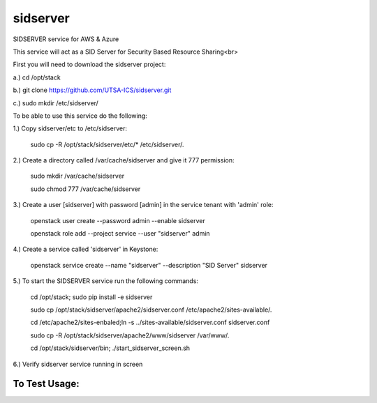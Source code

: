 ===========
sidserver
===========

SIDSERVER service for AWS & Azure

This service will act as a SID Server for Security Based Resource Sharing<br>

First you will need to download the sidserver project:

a.) cd /opt/stack

b.) git clone https://github.com/UTSA-ICS/sidserver.git

c.) sudo mkdir /etc/sidserver/

To be able to use this service do the following:

1.) Copy sidserver/etc to /etc/sidserver:

    sudo cp -R /opt/stack/sidserver/etc/* /etc/sidserver/.

2.) Create a directory called /var/cache/sidserver and give it 777 permission:

    sudo mkdir /var/cache/sidserver
    
    sudo chmod 777 /var/cache/sidserver

3.) Create a user [sidserver] with password [admin] in the service tenant with 'admin' role:

    openstack user create --password admin --enable sidserver
    
    openstack role add --project service --user "sidserver" admin
    
4.) Create a service called 'sidserver' in Keystone:

    openstack service create --name "sidserver" --description "SID Server" sidserver
    
5.) To start the SIDSERVER service run the following commands:

    cd /opt/stack; sudo pip install -e sidserver
    
    sudo cp /opt/stack/sidserver/apache2/sidserver.conf /etc/apache2/sites-available/.
    
    cd /etc/apache2/sites-enbaled;ln -s ../sites-available/sidserver.conf sidserver.conf
    
    sudo cp -R /opt/stack/sidserver/apache2/www/sidserver /var/www/.
    
    cd /opt/stack/sidserver/bin; ./start_sidserver_screen.sh

6.) Verify sidserver service running in screen

To Test Usage:
==============

